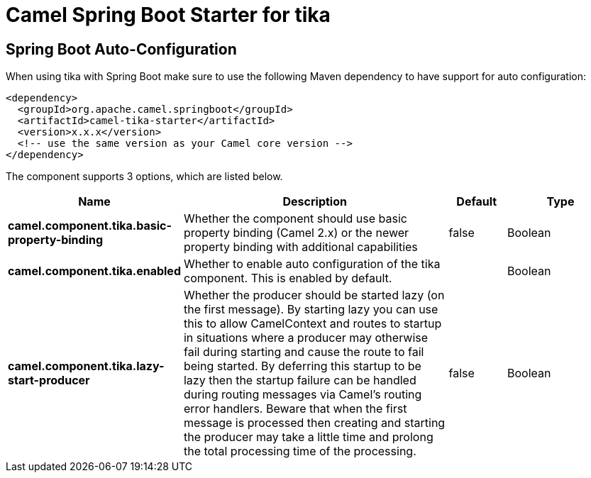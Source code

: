 // spring-boot-auto-configure options: START
:page-partial:
:doctitle: Camel Spring Boot Starter for tika

== Spring Boot Auto-Configuration

When using tika with Spring Boot make sure to use the following Maven dependency to have support for auto configuration:

[source,xml]
----
<dependency>
  <groupId>org.apache.camel.springboot</groupId>
  <artifactId>camel-tika-starter</artifactId>
  <version>x.x.x</version>
  <!-- use the same version as your Camel core version -->
</dependency>
----


The component supports 3 options, which are listed below.



[width="100%",cols="2,5,^1,2",options="header"]
|===
| Name | Description | Default | Type
| *camel.component.tika.basic-property-binding* | Whether the component should use basic property binding (Camel 2.x) or the newer property binding with additional capabilities | false | Boolean
| *camel.component.tika.enabled* | Whether to enable auto configuration of the tika component. This is enabled by default. |  | Boolean
| *camel.component.tika.lazy-start-producer* | Whether the producer should be started lazy (on the first message). By starting lazy you can use this to allow CamelContext and routes to startup in situations where a producer may otherwise fail during starting and cause the route to fail being started. By deferring this startup to be lazy then the startup failure can be handled during routing messages via Camel's routing error handlers. Beware that when the first message is processed then creating and starting the producer may take a little time and prolong the total processing time of the processing. | false | Boolean
|===

// spring-boot-auto-configure options: END
